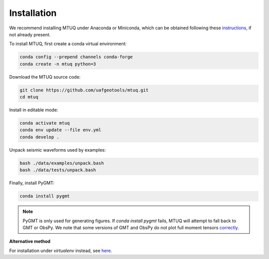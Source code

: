 Installation
============

We recommend installing MTUQ under Anaconda or Miniconda, which can be obtained following these `instructions <https://conda.io/projects/conda/en/latest/user-guide/install/index.html>`_, if not already present.


To install MTUQ, first create a conda virtual environment:

.. code::

   conda config --prepend channels conda-forge
   conda create -n mtuq python=3


Download the MTUQ source code:

.. code::

   git clone https://github.com/uafgeotools/mtuq.git
   cd mtuq


Install in editable mode:

.. code::

   conda activate mtuq
   conda env update --file env.yml
   conda develop .


Unpack seismic waveforms used by examples:

.. code::

    bash ./data/examples/unpack.bash
    bash ./data/tests/unpack.bash


Finally, install PyGMT:

.. code::

    conda install pygmt

.. note::

    PyGMT is only used for generating figures. If `conda install pygmt` fails, MTUQ will attempt to fall back to GMT or ObsPy.  We note that some versions of GMT and ObsPy do not plot full moment tensors `correctly <https://github.com/obspy/obspy/issues/2388>`_.



**Alternative method**

For installation under `virtualenv` instead, see `here <https://uafgeotools.github.io/mtuq/install/env_virtualenv.html>`_.


